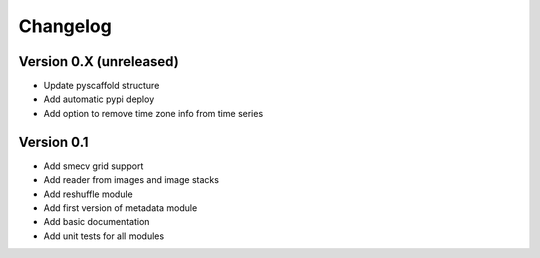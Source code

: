 =========
Changelog
=========

Version 0.X (unreleased)
========================
- Update pyscaffold structure
- Add automatic pypi deploy
- Add option to remove time zone info from time series

Version 0.1
========================

- Add smecv grid support
- Add reader from images and image stacks
- Add reshuffle module
- Add first version of metadata module
- Add basic documentation
- Add unit tests for all modules
